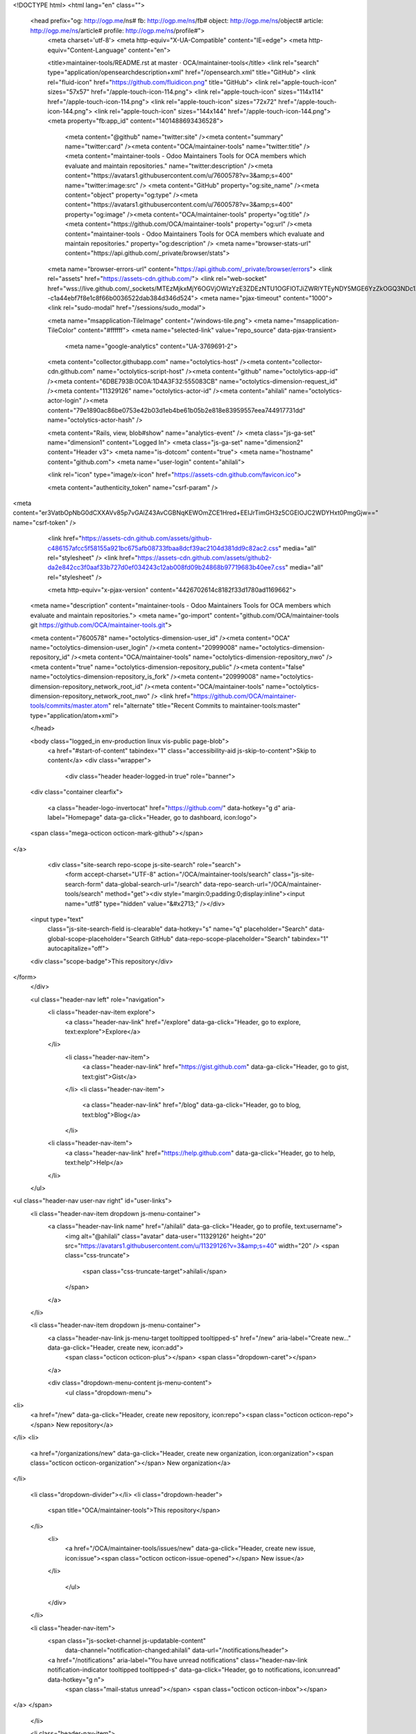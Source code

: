 <!DOCTYPE html>
<html lang="en" class="">
  <head prefix="og: http://ogp.me/ns# fb: http://ogp.me/ns/fb# object: http://ogp.me/ns/object# article: http://ogp.me/ns/article# profile: http://ogp.me/ns/profile#">
    <meta charset='utf-8'>
    <meta http-equiv="X-UA-Compatible" content="IE=edge">
    <meta http-equiv="Content-Language" content="en">


    <title>maintainer-tools/README.rst at master · OCA/maintainer-tools</title>
    <link rel="search" type="application/opensearchdescription+xml" href="/opensearch.xml" title="GitHub">
    <link rel="fluid-icon" href="https://github.com/fluidicon.png" title="GitHub">
    <link rel="apple-touch-icon" sizes="57x57" href="/apple-touch-icon-114.png">
    <link rel="apple-touch-icon" sizes="114x114" href="/apple-touch-icon-114.png">
    <link rel="apple-touch-icon" sizes="72x72" href="/apple-touch-icon-144.png">
    <link rel="apple-touch-icon" sizes="144x144" href="/apple-touch-icon-144.png">
    <meta property="fb:app_id" content="1401488693436528">

      <meta content="@github" name="twitter:site" /><meta content="summary" name="twitter:card" /><meta content="OCA/maintainer-tools" name="twitter:title" /><meta content="maintainer-tools - Odoo Maintainers Tools for OCA members which evaluate and maintain repositories." name="twitter:description" /><meta content="https://avatars1.githubusercontent.com/u/7600578?v=3&amp;s=400" name="twitter:image:src" />
      <meta content="GitHub" property="og:site_name" /><meta content="object" property="og:type" /><meta content="https://avatars1.githubusercontent.com/u/7600578?v=3&amp;s=400" property="og:image" /><meta content="OCA/maintainer-tools" property="og:title" /><meta content="https://github.com/OCA/maintainer-tools" property="og:url" /><meta content="maintainer-tools - Odoo Maintainers Tools for OCA members which evaluate and maintain repositories." property="og:description" />
      <meta name="browser-stats-url" content="https://api.github.com/_private/browser/stats">
    <meta name="browser-errors-url" content="https://api.github.com/_private/browser/errors">
    <link rel="assets" href="https://assets-cdn.github.com/">
    <link rel="web-socket" href="wss://live.github.com/_sockets/MTEzMjkxMjY6OGVjOWIzYzE3ZDEzNTU1OGFlOTJiZWRlYTEyNDY5MGE6YzZkOGQ3NDc1Zjk1Nzg2MDA3YmZjYTk0ZmFkYTVmMDlhMzE3YWVkMDUxZTdmYmNhYTZhM2NiNmRkYTYxNjM1Yw==--c1a44ebf7f8e1c8f66b0036522dab384d346d524">
    <meta name="pjax-timeout" content="1000">
    <link rel="sudo-modal" href="/sessions/sudo_modal">

    <meta name="msapplication-TileImage" content="/windows-tile.png">
    <meta name="msapplication-TileColor" content="#ffffff">
    <meta name="selected-link" value="repo_source" data-pjax-transient>
      <meta name="google-analytics" content="UA-3769691-2">

    <meta content="collector.githubapp.com" name="octolytics-host" /><meta content="collector-cdn.github.com" name="octolytics-script-host" /><meta content="github" name="octolytics-app-id" /><meta content="6DBE793B:0C0A:1D4A3F32:555083CB" name="octolytics-dimension-request_id" /><meta content="11329126" name="octolytics-actor-id" /><meta content="ahilali" name="octolytics-actor-login" /><meta content="79e1890ac86be0753e42b03d1eb4be61b05b2e818e83959557eea744917731dd" name="octolytics-actor-hash" />
    
    <meta content="Rails, view, blob#show" name="analytics-event" />
    <meta class="js-ga-set" name="dimension1" content="Logged In">
    <meta class="js-ga-set" name="dimension2" content="Header v3">
    <meta name="is-dotcom" content="true">
    <meta name="hostname" content="github.com">
    <meta name="user-login" content="ahilali">

    
    <link rel="icon" type="image/x-icon" href="https://assets-cdn.github.com/favicon.ico">


    <meta content="authenticity_token" name="csrf-param" />
<meta content="er3VatbOpNbG0dCXXAVv85p7vGAlZ43AvCGBNqKEWOmZCE1Hred+EEIJrTimGH3z5CGElOJC2WDYHxt0PmgGjw==" name="csrf-token" />

    <link href="https://assets-cdn.github.com/assets/github-c486157afcc5f58155a921bc675afb08733fbaa8dcf39ac2104d381dd9c82ac2.css" media="all" rel="stylesheet" />
    <link href="https://assets-cdn.github.com/assets/github2-da2e842cc3f0aaf33b727d0ef034243c12ab008fd09b24868b97719683b40ee7.css" media="all" rel="stylesheet" />
    
    


    <meta http-equiv="x-pjax-version" content="4426702614c8182f33d1780ad1169662">

      
  <meta name="description" content="maintainer-tools - Odoo Maintainers Tools for OCA members which evaluate and maintain repositories.">
  <meta name="go-import" content="github.com/OCA/maintainer-tools git https://github.com/OCA/maintainer-tools.git">

  <meta content="7600578" name="octolytics-dimension-user_id" /><meta content="OCA" name="octolytics-dimension-user_login" /><meta content="20999008" name="octolytics-dimension-repository_id" /><meta content="OCA/maintainer-tools" name="octolytics-dimension-repository_nwo" /><meta content="true" name="octolytics-dimension-repository_public" /><meta content="false" name="octolytics-dimension-repository_is_fork" /><meta content="20999008" name="octolytics-dimension-repository_network_root_id" /><meta content="OCA/maintainer-tools" name="octolytics-dimension-repository_network_root_nwo" />
  <link href="https://github.com/OCA/maintainer-tools/commits/master.atom" rel="alternate" title="Recent Commits to maintainer-tools:master" type="application/atom+xml">

  </head>


  <body class="logged_in  env-production linux vis-public page-blob">
    <a href="#start-of-content" tabindex="1" class="accessibility-aid js-skip-to-content">Skip to content</a>
    <div class="wrapper">
      
      
      


        <div class="header header-logged-in true" role="banner">
  <div class="container clearfix">

    <a class="header-logo-invertocat" href="https://github.com/" data-hotkey="g d" aria-label="Homepage" data-ga-click="Header, go to dashboard, icon:logo">
  <span class="mega-octicon octicon-mark-github"></span>
</a>


      <div class="site-search repo-scope js-site-search" role="search">
          <form accept-charset="UTF-8" action="/OCA/maintainer-tools/search" class="js-site-search-form" data-global-search-url="/search" data-repo-search-url="/OCA/maintainer-tools/search" method="get"><div style="margin:0;padding:0;display:inline"><input name="utf8" type="hidden" value="&#x2713;" /></div>
  <input type="text"
    class="js-site-search-field is-clearable"
    data-hotkey="s"
    name="q"
    placeholder="Search"
    data-global-scope-placeholder="Search GitHub"
    data-repo-scope-placeholder="Search"
    tabindex="1"
    autocapitalize="off">
  <div class="scope-badge">This repository</div>
</form>
      </div>

      <ul class="header-nav left" role="navigation">
          <li class="header-nav-item explore">
            <a class="header-nav-link" href="/explore" data-ga-click="Header, go to explore, text:explore">Explore</a>
          </li>
            <li class="header-nav-item">
              <a class="header-nav-link" href="https://gist.github.com" data-ga-click="Header, go to gist, text:gist">Gist</a>
            </li>
            <li class="header-nav-item">
              <a class="header-nav-link" href="/blog" data-ga-click="Header, go to blog, text:blog">Blog</a>
            </li>
          <li class="header-nav-item">
            <a class="header-nav-link" href="https://help.github.com" data-ga-click="Header, go to help, text:help">Help</a>
          </li>
      </ul>

      
<ul class="header-nav user-nav right" id="user-links">
  <li class="header-nav-item dropdown js-menu-container">
    <a class="header-nav-link name" href="/ahilali" data-ga-click="Header, go to profile, text:username">
      <img alt="@ahilali" class="avatar" data-user="11329126" height="20" src="https://avatars1.githubusercontent.com/u/11329126?v=3&amp;s=40" width="20" />
      <span class="css-truncate">
        <span class="css-truncate-target">ahilali</span>
      </span>
    </a>
  </li>

  <li class="header-nav-item dropdown js-menu-container">
    <a class="header-nav-link js-menu-target tooltipped tooltipped-s" href="/new" aria-label="Create new..." data-ga-click="Header, create new, icon:add">
      <span class="octicon octicon-plus"></span>
      <span class="dropdown-caret"></span>
    </a>

    <div class="dropdown-menu-content js-menu-content">
      <ul class="dropdown-menu">
        
<li>
  <a href="/new" data-ga-click="Header, create new repository, icon:repo"><span class="octicon octicon-repo"></span> New repository</a>
</li>
<li>
  <a href="/organizations/new" data-ga-click="Header, create new organization, icon:organization"><span class="octicon octicon-organization"></span> New organization</a>
</li>


  <li class="dropdown-divider"></li>
  <li class="dropdown-header">
    <span title="OCA/maintainer-tools">This repository</span>
  </li>
    <li>
      <a href="/OCA/maintainer-tools/issues/new" data-ga-click="Header, create new issue, icon:issue"><span class="octicon octicon-issue-opened"></span> New issue</a>
    </li>

      </ul>
    </div>
  </li>

  <li class="header-nav-item">
      <span class="js-socket-channel js-updatable-content"
        data-channel="notification-changed:ahilali"
        data-url="/notifications/header">
      <a href="/notifications" aria-label="You have unread notifications" class="header-nav-link notification-indicator tooltipped tooltipped-s" data-ga-click="Header, go to notifications, icon:unread" data-hotkey="g n">
          <span class="mail-status unread"></span>
          <span class="octicon octicon-inbox"></span>
</a>  </span>

  </li>

  <li class="header-nav-item">
    <a class="header-nav-link tooltipped tooltipped-s" href="/settings/profile" id="account_settings" aria-label="Settings" data-ga-click="Header, go to settings, icon:settings">
      <span class="octicon octicon-gear"></span>
    </a>
  </li>

  <li class="header-nav-item">
    <form accept-charset="UTF-8" action="/logout" class="logout-form" method="post"><div style="margin:0;padding:0;display:inline"><input name="utf8" type="hidden" value="&#x2713;" /><input name="authenticity_token" type="hidden" value="8dBgdMDBFSTrf0nVs6Wr43ITwErk81rmsQ/Rkyp/7mj9CwY6aojzJw7quWB+J8+cJMESCcKTUeY9TsWgNdO6CA==" /></div>
      <button class="header-nav-link sign-out-button tooltipped tooltipped-s" aria-label="Sign out" data-ga-click="Header, sign out, icon:logout">
        <span class="octicon octicon-sign-out"></span>
      </button>
</form>  </li>

</ul>



    
  </div>
</div>

        

        


      <div id="start-of-content" class="accessibility-aid"></div>
          <div class="site" itemscope itemtype="http://schema.org/WebPage">
    <div id="js-flash-container">
      
    </div>
    <div class="pagehead repohead instapaper_ignore readability-menu">
      <div class="container">
        
<ul class="pagehead-actions">

  <li>
      <form accept-charset="UTF-8" action="/notifications/subscribe" class="js-social-container" data-autosubmit="true" data-remote="true" method="post"><div style="margin:0;padding:0;display:inline"><input name="utf8" type="hidden" value="&#x2713;" /><input name="authenticity_token" type="hidden" value="RlYulxbE6hKehFcNzlAtq1ggS6Vij649wAkyBtascnLPwkp0ObOQackw133JNG5Z8+Qr1yRIzsCSeJ2PTLP2cQ==" /></div>    <input id="repository_id" name="repository_id" type="hidden" value="20999008" />

      <div class="select-menu js-menu-container js-select-menu">
        <a href="/OCA/maintainer-tools/subscription"
          class="btn btn-sm btn-with-count select-menu-button js-menu-target" role="button" tabindex="0" aria-haspopup="true"
          data-ga-click="Repository, click Watch settings, action:blob#show">
          <span class="js-select-button">
            <span class="octicon octicon-eye"></span>
            Watch
          </span>
        </a>
        <a class="social-count js-social-count" href="/OCA/maintainer-tools/watchers">
          32
        </a>

        <div class="select-menu-modal-holder">
          <div class="select-menu-modal subscription-menu-modal js-menu-content" aria-hidden="true">
            <div class="select-menu-header">
              <span class="select-menu-title">Notifications</span>
              <span class="octicon octicon-x js-menu-close" role="button" aria-label="Close"></span>
            </div>

            <div class="select-menu-list js-navigation-container" role="menu">

              <div class="select-menu-item js-navigation-item selected" role="menuitem" tabindex="0">
                <span class="select-menu-item-icon octicon octicon-check"></span>
                <div class="select-menu-item-text">
                  <input checked="checked" id="do_included" name="do" type="radio" value="included" />
                  <span class="select-menu-item-heading">Not watching</span>
                  <span class="description">Be notified when participating or @mentioned.</span>
                  <span class="js-select-button-text hidden-select-button-text">
                    <span class="octicon octicon-eye"></span>
                    Watch
                  </span>
                </div>
              </div>

              <div class="select-menu-item js-navigation-item " role="menuitem" tabindex="0">
                <span class="select-menu-item-icon octicon octicon octicon-check"></span>
                <div class="select-menu-item-text">
                  <input id="do_subscribed" name="do" type="radio" value="subscribed" />
                  <span class="select-menu-item-heading">Watching</span>
                  <span class="description">Be notified of all conversations.</span>
                  <span class="js-select-button-text hidden-select-button-text">
                    <span class="octicon octicon-eye"></span>
                    Unwatch
                  </span>
                </div>
              </div>

              <div class="select-menu-item js-navigation-item " role="menuitem" tabindex="0">
                <span class="select-menu-item-icon octicon octicon-check"></span>
                <div class="select-menu-item-text">
                  <input id="do_ignore" name="do" type="radio" value="ignore" />
                  <span class="select-menu-item-heading">Ignoring</span>
                  <span class="description">Never be notified.</span>
                  <span class="js-select-button-text hidden-select-button-text">
                    <span class="octicon octicon-mute"></span>
                    Stop ignoring
                  </span>
                </div>
              </div>

            </div>

          </div>
        </div>
      </div>
</form>
  </li>

  <li>
    
  <div class="js-toggler-container js-social-container starring-container ">

    <form accept-charset="UTF-8" action="/OCA/maintainer-tools/unstar" class="js-toggler-form starred js-unstar-button" data-remote="true" method="post"><div style="margin:0;padding:0;display:inline"><input name="utf8" type="hidden" value="&#x2713;" /><input name="authenticity_token" type="hidden" value="cbFCNjw+pGuWy+hUp1cROCOAEXsrdhI9l1z980SwKudOk9aba6F9+RX0kYshJaV/zsXEf782cjhxDx/rmiEhQQ==" /></div>
      <button
        class="btn btn-sm btn-with-count js-toggler-target"
        aria-label="Unstar this repository" title="Unstar OCA/maintainer-tools"
        data-ga-click="Repository, click unstar button, action:blob#show; text:Unstar">
        <span class="octicon octicon-star"></span>
        Unstar
      </button>
        <a class="social-count js-social-count" href="/OCA/maintainer-tools/stargazers">
          11
        </a>
</form>
    <form accept-charset="UTF-8" action="/OCA/maintainer-tools/star" class="js-toggler-form unstarred js-star-button" data-remote="true" method="post"><div style="margin:0;padding:0;display:inline"><input name="utf8" type="hidden" value="&#x2713;" /><input name="authenticity_token" type="hidden" value="0BfznfXR5FO3dFs5TxSNACRhA8i8ZMCWQ8Ojr6BZVJQkXlmJANNoVLZYdFpKFT1SXyKzmI310OZuakNKvFU8NQ==" /></div>
      <button
        class="btn btn-sm btn-with-count js-toggler-target"
        aria-label="Star this repository" title="Star OCA/maintainer-tools"
        data-ga-click="Repository, click star button, action:blob#show; text:Star">
        <span class="octicon octicon-star"></span>
        Star
      </button>
        <a class="social-count js-social-count" href="/OCA/maintainer-tools/stargazers">
          11
        </a>
</form>  </div>

  </li>

        <li>
          <a href="#fork-destination-box" class="btn btn-sm btn-with-count"
              title="Fork your own copy of OCA/maintainer-tools to your account"
              aria-label="Fork your own copy of OCA/maintainer-tools to your account"
              rel="facebox"
              data-ga-click="Repository, show fork modal, action:blob#show; text:Fork">
            <span class="octicon octicon-repo-forked"></span>
            Fork
          </a>
          <a href="/OCA/maintainer-tools/network" class="social-count">32</a>

          <div id="fork-destination-box" style="display: none;">
            <h2 class="facebox-header">Where should we fork this repository?</h2>
            <include-fragment src=""
                class="js-fork-select-fragment fork-select-fragment"
                data-url="/OCA/maintainer-tools/fork?fragment=1">
              <img alt="Loading" height="64" src="https://assets-cdn.github.com/assets/spinners/octocat-spinner-128-338974454bb5c32803e82f601beb051d373744b024fe8742a76009700fd7e033.gif" width="64" />
            </include-fragment>
          </div>
        </li>

</ul>

        <h1 itemscope itemtype="http://data-vocabulary.org/Breadcrumb" class="entry-title public">
          <span class="mega-octicon octicon-repo"></span>
          <span class="author"><a href="/OCA" class="url fn" itemprop="url" rel="author"><span itemprop="title">OCA</span></a></span><!--
       --><span class="path-divider">/</span><!--
       --><strong><a href="/OCA/maintainer-tools" class="js-current-repository" data-pjax="#js-repo-pjax-container">maintainer-tools</a></strong>

          <span class="page-context-loader">
            <img alt="" height="16" src="https://assets-cdn.github.com/assets/spinners/octocat-spinner-32-e513294efa576953719e4e2de888dd9cf929b7d62ed8d05f25e731d02452ab6c.gif" width="16" />
          </span>

        </h1>
      </div><!-- /.container -->
    </div><!-- /.repohead -->

    <div class="container">
      <div class="repository-with-sidebar repo-container new-discussion-timeline  ">
        <div class="repository-sidebar clearfix">
            
<nav class="sunken-menu repo-nav js-repo-nav js-sidenav-container-pjax js-octicon-loaders"
     role="navigation"
     data-pjax="#js-repo-pjax-container"
     data-issue-count-url="/OCA/maintainer-tools/issues/counts">
  <ul class="sunken-menu-group">
    <li class="tooltipped tooltipped-w" aria-label="Code">
      <a href="/OCA/maintainer-tools" aria-label="Code" class="selected js-selected-navigation-item sunken-menu-item" data-hotkey="g c" data-selected-links="repo_source repo_downloads repo_commits repo_releases repo_tags repo_branches /OCA/maintainer-tools">
        <span class="octicon octicon-code"></span> <span class="full-word">Code</span>
        <img alt="" class="mini-loader" height="16" src="https://assets-cdn.github.com/assets/spinners/octocat-spinner-32-e513294efa576953719e4e2de888dd9cf929b7d62ed8d05f25e731d02452ab6c.gif" width="16" />
</a>    </li>

      <li class="tooltipped tooltipped-w" aria-label="Issues">
        <a href="/OCA/maintainer-tools/issues" aria-label="Issues" class="js-selected-navigation-item sunken-menu-item" data-hotkey="g i" data-selected-links="repo_issues repo_labels repo_milestones /OCA/maintainer-tools/issues">
          <span class="octicon octicon-issue-opened"></span> <span class="full-word">Issues</span>
          <span class="js-issue-replace-counter"></span>
          <img alt="" class="mini-loader" height="16" src="https://assets-cdn.github.com/assets/spinners/octocat-spinner-32-e513294efa576953719e4e2de888dd9cf929b7d62ed8d05f25e731d02452ab6c.gif" width="16" />
</a>      </li>

    <li class="tooltipped tooltipped-w" aria-label="Pull requests">
      <a href="/OCA/maintainer-tools/pulls" aria-label="Pull requests" class="js-selected-navigation-item sunken-menu-item" data-hotkey="g p" data-selected-links="repo_pulls /OCA/maintainer-tools/pulls">
          <span class="octicon octicon-git-pull-request"></span> <span class="full-word">Pull requests</span>
          <span class="js-pull-replace-counter"></span>
          <img alt="" class="mini-loader" height="16" src="https://assets-cdn.github.com/assets/spinners/octocat-spinner-32-e513294efa576953719e4e2de888dd9cf929b7d62ed8d05f25e731d02452ab6c.gif" width="16" />
</a>    </li>

      <li class="tooltipped tooltipped-w" aria-label="Wiki">
        <a href="/OCA/maintainer-tools/wiki" aria-label="Wiki" class="js-selected-navigation-item sunken-menu-item" data-hotkey="g w" data-selected-links="repo_wiki /OCA/maintainer-tools/wiki">
          <span class="octicon octicon-book"></span> <span class="full-word">Wiki</span>
          <img alt="" class="mini-loader" height="16" src="https://assets-cdn.github.com/assets/spinners/octocat-spinner-32-e513294efa576953719e4e2de888dd9cf929b7d62ed8d05f25e731d02452ab6c.gif" width="16" />
</a>      </li>
  </ul>
  <div class="sunken-menu-separator"></div>
  <ul class="sunken-menu-group">

    <li class="tooltipped tooltipped-w" aria-label="Pulse">
      <a href="/OCA/maintainer-tools/pulse" aria-label="Pulse" class="js-selected-navigation-item sunken-menu-item" data-selected-links="pulse /OCA/maintainer-tools/pulse">
        <span class="octicon octicon-pulse"></span> <span class="full-word">Pulse</span>
        <img alt="" class="mini-loader" height="16" src="https://assets-cdn.github.com/assets/spinners/octocat-spinner-32-e513294efa576953719e4e2de888dd9cf929b7d62ed8d05f25e731d02452ab6c.gif" width="16" />
</a>    </li>

    <li class="tooltipped tooltipped-w" aria-label="Graphs">
      <a href="/OCA/maintainer-tools/graphs" aria-label="Graphs" class="js-selected-navigation-item sunken-menu-item" data-selected-links="repo_graphs repo_contributors /OCA/maintainer-tools/graphs">
        <span class="octicon octicon-graph"></span> <span class="full-word">Graphs</span>
        <img alt="" class="mini-loader" height="16" src="https://assets-cdn.github.com/assets/spinners/octocat-spinner-32-e513294efa576953719e4e2de888dd9cf929b7d62ed8d05f25e731d02452ab6c.gif" width="16" />
</a>    </li>
  </ul>


</nav>

              <div class="only-with-full-nav">
                  
<div class="clone-url "
  data-protocol-type="http"
  data-url="/users/set_protocol?protocol_selector=http&amp;protocol_type=clone">
  <h3><span class="text-emphasized">HTTPS</span> clone URL</h3>
  <div class="input-group js-zeroclipboard-container">
    <input type="text" class="input-mini input-monospace js-url-field js-zeroclipboard-target"
           value="https://github.com/OCA/maintainer-tools.git" readonly="readonly">
    <span class="input-group-button">
      <button aria-label="Copy to clipboard" class="js-zeroclipboard btn btn-sm zeroclipboard-button tooltipped tooltipped-s" data-copied-hint="Copied!" type="button"><span class="octicon octicon-clippy"></span></button>
    </span>
  </div>
</div>

  
<div class="clone-url open"
  data-protocol-type="ssh"
  data-url="/users/set_protocol?protocol_selector=ssh&amp;protocol_type=clone">
  <h3><span class="text-emphasized">SSH</span> clone URL</h3>
  <div class="input-group js-zeroclipboard-container">
    <input type="text" class="input-mini input-monospace js-url-field js-zeroclipboard-target"
           value="git@github.com:OCA/maintainer-tools.git" readonly="readonly">
    <span class="input-group-button">
      <button aria-label="Copy to clipboard" class="js-zeroclipboard btn btn-sm zeroclipboard-button tooltipped tooltipped-s" data-copied-hint="Copied!" type="button"><span class="octicon octicon-clippy"></span></button>
    </span>
  </div>
</div>

  
<div class="clone-url "
  data-protocol-type="subversion"
  data-url="/users/set_protocol?protocol_selector=subversion&amp;protocol_type=clone">
  <h3><span class="text-emphasized">Subversion</span> checkout URL</h3>
  <div class="input-group js-zeroclipboard-container">
    <input type="text" class="input-mini input-monospace js-url-field js-zeroclipboard-target"
           value="https://github.com/OCA/maintainer-tools" readonly="readonly">
    <span class="input-group-button">
      <button aria-label="Copy to clipboard" class="js-zeroclipboard btn btn-sm zeroclipboard-button tooltipped tooltipped-s" data-copied-hint="Copied!" type="button"><span class="octicon octicon-clippy"></span></button>
    </span>
  </div>
</div>



<p class="clone-options">You can clone with
  <a href="#" class="js-clone-selector" data-protocol="http">HTTPS</a>, <a href="#" class="js-clone-selector" data-protocol="ssh">SSH</a>, or <a href="#" class="js-clone-selector" data-protocol="subversion">Subversion</a>.
  <a href="https://help.github.com/articles/which-remote-url-should-i-use" class="help tooltipped tooltipped-n" aria-label="Get help on which URL is right for you.">
    <span class="octicon octicon-question"></span>
  </a>
</p>




                <a href="/OCA/maintainer-tools/archive/master.zip"
                   class="btn btn-sm sidebar-button"
                   aria-label="Download the contents of OCA/maintainer-tools as a zip file"
                   title="Download the contents of OCA/maintainer-tools as a zip file"
                   rel="nofollow">
                  <span class="octicon octicon-cloud-download"></span>
                  Download ZIP
                </a>
              </div>
        </div><!-- /.repository-sidebar -->

        <div id="js-repo-pjax-container" class="repository-content context-loader-container" data-pjax-container>

          

<a href="/OCA/maintainer-tools/blob/ef7da4f13d2b8f9f0f3dd0a36c1a27622f777f08/template/module/README.rst" class="hidden js-permalink-shortcut" data-hotkey="y">Permalink</a>

<!-- blob contrib key: blob_contributors:v21:796154a1f9681204d3d4b949eafd3af4 -->

<div class="file-navigation js-zeroclipboard-container">
  
<div class="select-menu js-menu-container js-select-menu left">
  <span class="btn btn-sm select-menu-button js-menu-target css-truncate" data-hotkey="w"
    data-master-branch="master"
    data-ref="master"
    title="master"
    role="button" aria-label="Switch branches or tags" tabindex="0" aria-haspopup="true">
    <span class="octicon octicon-git-branch"></span>
    <i>branch:</i>
    <span class="js-select-button css-truncate-target">master</span>
  </span>

  <div class="select-menu-modal-holder js-menu-content js-navigation-container" data-pjax aria-hidden="true">

    <div class="select-menu-modal">
      <div class="select-menu-header">
        <span class="select-menu-title">Switch branches/tags</span>
        <span class="octicon octicon-x js-menu-close" role="button" aria-label="Close"></span>
      </div>

      <div class="select-menu-filters">
        <div class="select-menu-text-filter">
          <input type="text" aria-label="Filter branches/tags" id="context-commitish-filter-field" class="js-filterable-field js-navigation-enable" placeholder="Filter branches/tags">
        </div>
        <div class="select-menu-tabs">
          <ul>
            <li class="select-menu-tab">
              <a href="#" data-tab-filter="branches" data-filter-placeholder="Filter branches/tags" class="js-select-menu-tab">Branches</a>
            </li>
            <li class="select-menu-tab">
              <a href="#" data-tab-filter="tags" data-filter-placeholder="Find a tag…" class="js-select-menu-tab">Tags</a>
            </li>
          </ul>
        </div>
      </div>
      <div class="select-menu-list select-menu-tab-bucket js-select-menu-tab-bucket" data-tab-filter="branches">
        <div data-filterable-for="context-commitish-filter-field" data-filterable-type="substring">
            <a class="select-menu-item js-navigation-item js-navigation-open selected"
               href="/OCA/maintainer-tools/blob/master/template/module/README.rst"
               data-name="master"
               data-skip-pjax="true"
               rel="nofollow">
              <span class="select-menu-item-icon octicon octicon-check"></span>
              <span class="select-menu-item-text css-truncate-target" title="master">
                master
              </span>
            </a>
        </div>

          <div class="select-menu-no-results">Nothing to show</div>
      </div>

      <div class="select-menu-list select-menu-tab-bucket js-select-menu-tab-bucket" data-tab-filter="tags">
        <div data-filterable-for="context-commitish-filter-field" data-filterable-type="substring">


        </div>

        <div class="select-menu-no-results">Nothing to show</div>
      </div>

    </div>
  </div>
</div>

  <div class="btn-group right">
    <a href="/OCA/maintainer-tools/find/master"
          class="js-show-file-finder btn btn-sm empty-icon tooltipped tooltipped-s"
          data-pjax
          data-hotkey="t"
          aria-label="Quickly jump between files">
      <span class="octicon octicon-list-unordered"></span>
    </a>
    <button aria-label="Copy file path to clipboard" class="js-zeroclipboard btn btn-sm zeroclipboard-button tooltipped tooltipped-s" data-copied-hint="Copied!" type="button"><span class="octicon octicon-clippy"></span></button>
  </div>

  <div class="breadcrumb js-zeroclipboard-target">
    <span class='repo-root js-repo-root'><span itemscope="" itemtype="http://data-vocabulary.org/Breadcrumb"><a href="/OCA/maintainer-tools" class="" data-branch="master" data-direction="back" data-pjax="true" itemscope="url"><span itemprop="title">maintainer-tools</span></a></span></span><span class="separator">/</span><span itemscope="" itemtype="http://data-vocabulary.org/Breadcrumb"><a href="/OCA/maintainer-tools/tree/master/template" class="" data-branch="master" data-direction="back" data-pjax="true" itemscope="url"><span itemprop="title">template</span></a></span><span class="separator">/</span><span itemscope="" itemtype="http://data-vocabulary.org/Breadcrumb"><a href="/OCA/maintainer-tools/tree/master/template/module" class="" data-branch="master" data-direction="back" data-pjax="true" itemscope="url"><span itemprop="title">module</span></a></span><span class="separator">/</span><strong class="final-path">README.rst</strong>
  </div>
</div>


  <div class="commit file-history-tease">
    <div class="file-history-tease-header">
        <img alt="@Yajo" class="avatar" data-user="973709" height="24" src="https://avatars2.githubusercontent.com/u/973709?v=3&amp;s=48" width="24" />
        <span class="author"><a href="/Yajo" rel="contributor">Yajo</a></span>
        <time datetime="2015-04-09T11:54:51Z" is="relative-time">Apr 9, 2015</time>
        <div class="commit-title">
            <a href="/OCA/maintainer-tools/commit/3cc4691b002ff8568975a63d64311d006a0800f3" class="message" data-pjax="true" title="Fix typo and sexism.">Fix typo and sexism.</a>
        </div>
    </div>

    <div class="participation">
      <p class="quickstat">
        <a href="#blob_contributors_box" rel="facebox">
          <strong>4</strong>
           contributors
        </a>
      </p>
          <a class="avatar-link tooltipped tooltipped-s" aria-label="Yajo" href="/OCA/maintainer-tools/commits/master/template/module/README.rst?author=Yajo"><img alt="@Yajo" class="avatar" data-user="973709" height="20" src="https://avatars0.githubusercontent.com/u/973709?v=3&amp;s=40" width="20" /> </a>
    <a class="avatar-link tooltipped tooltipped-s" aria-label="max3903" href="/OCA/maintainer-tools/commits/master/template/module/README.rst?author=max3903"><img alt="@max3903" class="avatar" data-user="939952" height="20" src="https://avatars2.githubusercontent.com/u/939952?v=3&amp;s=40" width="20" /> </a>
    <a class="avatar-link tooltipped tooltipped-s" aria-label="pedrobaeza" href="/OCA/maintainer-tools/commits/master/template/module/README.rst?author=pedrobaeza"><img alt="@pedrobaeza" class="avatar" data-user="7165771" height="20" src="https://avatars1.githubusercontent.com/u/7165771?v=3&amp;s=40" width="20" /> </a>
    <a class="avatar-link tooltipped tooltipped-s" aria-label="lmignon" href="/OCA/maintainer-tools/commits/master/template/module/README.rst?author=lmignon"><img alt="@lmignon" class="avatar" data-user="544090" height="20" src="https://avatars3.githubusercontent.com/u/544090?v=3&amp;s=40" width="20" /> </a>


    </div>
    <div id="blob_contributors_box" style="display:none">
      <h2 class="facebox-header">Users who have contributed to this file</h2>
      <ul class="facebox-user-list">
          <li class="facebox-user-list-item">
            <img alt="@Yajo" data-user="973709" height="24" src="https://avatars2.githubusercontent.com/u/973709?v=3&amp;s=48" width="24" />
            <a href="/Yajo">Yajo</a>
          </li>
          <li class="facebox-user-list-item">
            <img alt="@max3903" data-user="939952" height="24" src="https://avatars0.githubusercontent.com/u/939952?v=3&amp;s=48" width="24" />
            <a href="/max3903">max3903</a>
          </li>
          <li class="facebox-user-list-item">
            <img alt="@pedrobaeza" data-user="7165771" height="24" src="https://avatars3.githubusercontent.com/u/7165771?v=3&amp;s=48" width="24" />
            <a href="/pedrobaeza">pedrobaeza</a>
          </li>
          <li class="facebox-user-list-item">
            <img alt="@lmignon" data-user="544090" height="24" src="https://avatars1.githubusercontent.com/u/544090?v=3&amp;s=48" width="24" />
            <a href="/lmignon">lmignon</a>
          </li>
      </ul>
    </div>
  </div>

<div class="file">
  <div class="file-header">
    <div class="file-actions">

      <div class="btn-group">
        <a href="/OCA/maintainer-tools/raw/master/template/module/README.rst" class="btn btn-sm " id="raw-url">Raw</a>
          <a href="/OCA/maintainer-tools/blame/master/template/module/README.rst" class="btn btn-sm js-update-url-with-hash">Blame</a>
        <a href="/OCA/maintainer-tools/commits/master/template/module/README.rst" class="btn btn-sm " rel="nofollow">History</a>
      </div>


            <form accept-charset="UTF-8" action="/OCA/maintainer-tools/edit/master/template/module/README.rst" class="inline-form" method="post"><div style="margin:0;padding:0;display:inline"><input name="utf8" type="hidden" value="&#x2713;" /><input name="authenticity_token" type="hidden" value="4MDS4qiCF/5uiEB3WmlblcVo9tZqW8j5iJfULDkSI7AS5BOhZwLSETMdYowRYLT6r8kzHZiaKQ+mkqYMocLhXg==" /></div>
              <button class="octicon-btn tooltipped tooltipped-n" type="submit" aria-label="Fork this project and edit the file" data-hotkey="e" data-disable-with>
                <span class="octicon octicon-pencil"></span>
              </button>
</form>
          <form accept-charset="UTF-8" action="/OCA/maintainer-tools/delete/master/template/module/README.rst" class="inline-form" method="post"><div style="margin:0;padding:0;display:inline"><input name="utf8" type="hidden" value="&#x2713;" /><input name="authenticity_token" type="hidden" value="SdQfRaq27bXy0Vmc1gPPgkqCKn2myx/epPmzbQ8hzHeQqh6VCPHYt8J0w40Vemp6ahNHOTU1m/GTzsdxWSJN3w==" /></div>
            <button class="octicon-btn octicon-btn-danger tooltipped tooltipped-n" type="submit" aria-label="Fork this project and delete this file" data-disable-with>
              <span class="octicon octicon-trashcan"></span>
            </button>
</form>    </div>

    <div class="file-info">
        63 lines (39 sloc)
        <span class="file-info-divider"></span>
      1.133 kb
    </div>
  </div>
    <div id="readme" class="blob instapaper_body">
    <article class="markdown-body entry-content" itemprop="mainContentOfPage"><a href="https://camo.githubusercontent.com/88d42f6cede496fc36ca1d6f65746211d8ca40fd/68747470733a2f2f696d672e736869656c64732e696f2f62616467652f6c6963656e63652d4147504c2d2d332d626c75652e737667" target="_blank"><img alt="License: AGPL-3" src="https://camo.githubusercontent.com/88d42f6cede496fc36ca1d6f65746211d8ca40fd/68747470733a2f2f696d672e736869656c64732e696f2f62616467652f6c6963656e63652d4147504c2d2d332d626c75652e737667" data-canonical-src="https://img.shields.io/badge/licence-AGPL--3-blue.svg" style="max-width:100%;"></a>
<a name="user-content-module-name"></a>
<h2>
<a id="user-content-module-name" class="anchor" href="#module-name" aria-hidden="true"><span class="octicon octicon-link"></span></a> Product Variant Inactive </h2>
<p>This module was written to extend the functionality of Product Variants 
and allow you to make activate or deactivate products using the two buttons <img src="img/img.png"> </p>
<a name="user-content-installation"></a>
<h2>
<a id="user-content-installation" class="anchor" href="#installation" aria-hidden="true"><span class="octicon octicon-link"></span></a>Installation</h2>
<p>To install this module, you need to:</p>
<ul>
<li>To install Product </li>
</ul>
<p>For further information, please visit:</p>
<ul>
<li><a href="https://www.odoo.com/forum/help-1">https://www.odoo.com/forum/help-1</a></li>
</ul>
<a name="user-content-contributors"></a>
<h3>
<a id="user-content-contributors" class="anchor" href="#contributors" aria-hidden="true"><span class="octicon octicon-link"></span></a>Contributors</h3>
<ul>
<li>Firstname Lastname &lt;<a href="mailto:sebastien.beau%40akretion.com>sebastien.beau@akretion.com</a>&gt;</li>
<li>Second Person &lt;<a href="mailto:abdessamad.hilali%40akretion.com">abdessamad.hilali@akretion.com</a>&gt;</li>
</ul>
<a name="user-content-maintainer"></a>
<h3>
<a id="user-content-maintainer" class="anchor" href="#maintainer" aria-hidden="true"><span class="octicon octicon-link"></span></a>Maintainer</h3>
<a href="http://odoo-community.org"><img alt="Odoo Community Association" src="https://camo.githubusercontent.com/47828635b5c9032c08c4c6c3db92dcc8299c5fa3/687474703a2f2f6f646f6f2d636f6d6d756e6974792e6f72672f6c6f676f2e706e67" data-canonical-src="http://odoo-community.org/logo.png" style="max-width:100%;"></a>
<p>This module is maintained by the OCA.</p>
<p>OCA, or the Odoo Community Association, is a nonprofit organization whose
mission is to support the collaborative development of Odoo features and
promote its widespread use.</p>
<p>To contribute to this module, please visit <a href="http://odoo-community.org">http://odoo-community.org</a>.</p>

</article>
  </div>

</div>

<a href="#jump-to-line" rel="facebox[.linejump]" data-hotkey="l" style="display:none">Jump to Line</a>
<div id="jump-to-line" style="display:none">
  <form accept-charset="UTF-8" action="" class="js-jump-to-line-form" method="get"><div style="margin:0;padding:0;display:inline"><input name="utf8" type="hidden" value="&#x2713;" /></div>
    <input class="linejump-input js-jump-to-line-field" type="text" placeholder="Jump to line&hellip;" autofocus>
    <button type="submit" class="btn">Go</button>
</form></div>

        </div>

      </div><!-- /.repo-container -->
      <div class="modal-backdrop"></div>
    </div><!-- /.container -->
  </div><!-- /.site -->


    </div><!-- /.wrapper -->

      <div class="container">
  <div class="site-footer" role="contentinfo">
    <ul class="site-footer-links right">
        <li><a href="https://status.github.com/" data-ga-click="Footer, go to status, text:status">Status</a></li>
      <li><a href="https://developer.github.com" data-ga-click="Footer, go to api, text:api">API</a></li>
      <li><a href="https://training.github.com" data-ga-click="Footer, go to training, text:training">Training</a></li>
      <li><a href="https://shop.github.com" data-ga-click="Footer, go to shop, text:shop">Shop</a></li>
        <li><a href="https://github.com/blog" data-ga-click="Footer, go to blog, text:blog">Blog</a></li>
        <li><a href="https://github.com/about" data-ga-click="Footer, go to about, text:about">About</a></li>

    </ul>

    <a href="https://github.com" aria-label="Homepage">
      <span class="mega-octicon octicon-mark-github" title="GitHub"></span>
</a>
    <ul class="site-footer-links">
      <li>&copy; 2015 <span title="0.05254s from github-fe141-cp1-prd.iad.github.net">GitHub</span>, Inc.</li>
        <li><a href="https://github.com/site/terms" data-ga-click="Footer, go to terms, text:terms">Terms</a></li>
        <li><a href="https://github.com/site/privacy" data-ga-click="Footer, go to privacy, text:privacy">Privacy</a></li>
        <li><a href="https://github.com/security" data-ga-click="Footer, go to security, text:security">Security</a></li>
        <li><a href="https://github.com/contact" data-ga-click="Footer, go to contact, text:contact">Contact</a></li>
    </ul>
  </div>
</div>


    <div class="fullscreen-overlay js-fullscreen-overlay" id="fullscreen_overlay">
  <div class="fullscreen-container js-suggester-container">
    <div class="textarea-wrap">
      <textarea name="fullscreen-contents" id="fullscreen-contents" class="fullscreen-contents js-fullscreen-contents" placeholder=""></textarea>
      <div class="suggester-container">
        <div class="suggester fullscreen-suggester js-suggester js-navigation-container"></div>
      </div>
    </div>
  </div>
  <div class="fullscreen-sidebar">
    <a href="#" class="exit-fullscreen js-exit-fullscreen tooltipped tooltipped-w" aria-label="Exit Zen Mode">
      <span class="mega-octicon octicon-screen-normal"></span>
    </a>
    <a href="#" class="theme-switcher js-theme-switcher tooltipped tooltipped-w"
      aria-label="Switch themes">
      <span class="octicon octicon-color-mode"></span>
    </a>
  </div>
</div>
    <div id="ajax-error-message" class="flash flash-error">
      <span class="octicon octicon-alert"></span>
      <a href="#" class="octicon octicon-x flash-close js-ajax-error-dismiss" aria-label="Dismiss error"></a>
      Something went wrong with that request. Please try again.
    </div>
      <script crossorigin="anonymous" src="https://assets-cdn.github.com/assets/frameworks-06533d99d3f0ca9115a0563dec4017e1bfad7758231e12b95a178cef2cdc3d4c.js"></script>
      <script async="async" crossorigin="anonymous" src="https://assets-cdn.github.com/assets/github-59cbed91abaeebed35de0a12f8c3adfea46b14dd56c5019b18a7dcdaf3c88a92.js"></script>
      
      

  </body>
</html>


